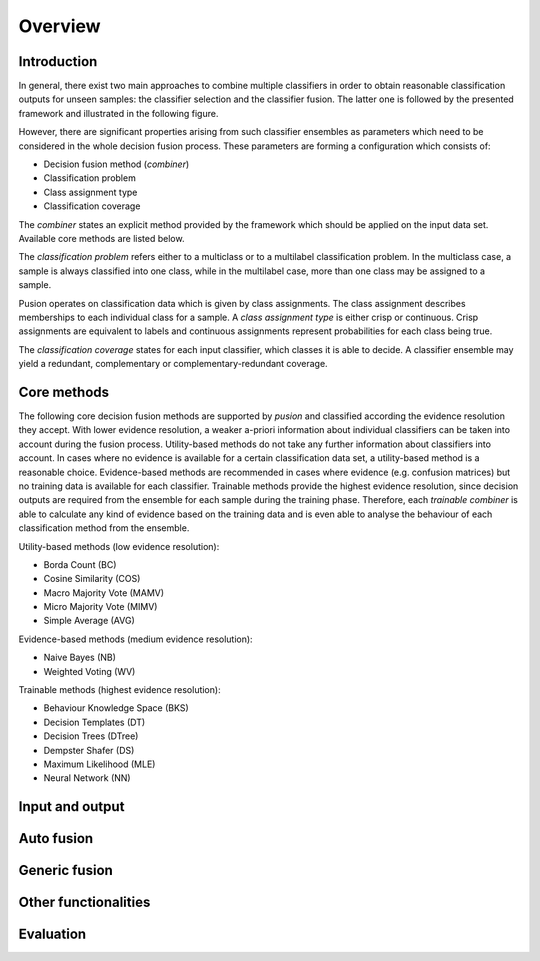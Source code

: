Overview
========

Introduction
------------

In general, there exist two main approaches to combine multiple classifiers in order to obtain reasonable classification
outputs for unseen samples: the classifier selection and the classifier fusion.
The latter one is followed by the presented framework and illustrated in the following figure.

.. image:: images/framework_context.svg

However, there are significant properties arising from such classifier ensembles as parameters which need to be
considered in the whole decision fusion process.
These parameters are forming a configuration which consists of:

- Decision fusion method (`combiner`)
- Classification problem
- Class assignment type
- Classification coverage


The `combiner` states an explicit method provided by the framework which should be applied on the input data set.
Available core methods are listed below.

The `classification problem` refers either to a multiclass or to a multilabel classification problem.
In the multiclass case, a sample is always classified into one class, while in the multilabel case, more than one class
may be assigned to a sample.

Pusion operates on classification data which is given by class assignments.
The class assignment describes memberships to each individual class for a sample.
A `class assignment type` is either crisp or continuous. Crisp assignments are equivalent to labels
and continuous assignments represent probabilities for each class being true.

The `classification coverage` states for each input classifier, which classes it is able to decide.
A classifier ensemble may yield a redundant, complementary or complementary-redundant coverage.

Core methods
------------

The following core decision fusion methods are supported by `pusion` and classified according the evidence resolution
they accept. With lower evidence resolution, a weaker a-priori information about individual classifiers can be taken
into account during the fusion process.
Utility-based methods do not take any further information about classifiers into account.
In cases where no evidence is available for a certain classification data set, a utility-based method is a reasonable
choice.
Evidence-based methods are recommended in cases where evidence (e.g. confusion matrices) but no training data is
available for each classifier.
Trainable methods provide the highest evidence resolution, since decision outputs are required from the ensemble for
each sample during the training phase.
Therefore, each `trainable combiner` is able to calculate any kind of evidence based on the training data and is even
able to analyse the behaviour of each classification method from the ensemble.

Utility-based methods (low evidence resolution):

- Borda Count (BC)
- Cosine Similarity (COS)
- Macro Majority Vote (MAMV)
- Micro Majority Vote (MIMV)
- Simple Average (AVG)

Evidence-based methods (medium evidence resolution):

- Naive Bayes (NB)
- Weighted Voting (WV)

Trainable methods (highest evidence resolution):

- Behaviour Knowledge Space (BKS)
- Decision Templates (DT)
- Decision Trees (DTree)
- Dempster Shafer (DS)
- Maximum Likelihood (MLE)
- Neural Network (NN)




Input and output
----------------

Auto fusion
----------------

Generic fusion
--------------

Other functionalities
---------------------

Evaluation
----------
